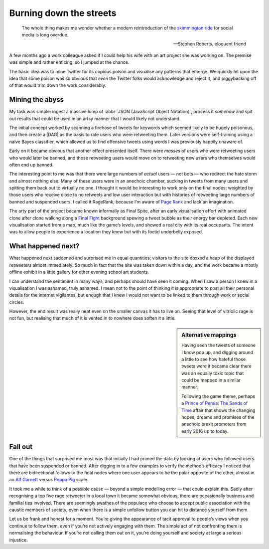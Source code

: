 .. post:: 2017-09-03
   :tags: politics, noise

Burning down the streets
========================

.. epigraph::

    The whole thing makes me wonder whether a modern reintroduction of the
    `skimmington ride`_ for social media is long overdue.

    -- Stephen Roberts, eloquent friend

A few months ago a work colleague asked if I could help his wife with an art
project she was working on.  The premise was simple and rather enticing, so
I jumped at the chance.

The basic idea was to mine Twitter for its copious poison and visualise any
patterns that emerge.  We quickly hit upon the idea that some poison was so
obvious that *even* the Twitter folks would acknowledge and reject it, and
piggybacking off of that would trim down the work considerably.

Mining the abyss
----------------

My task was simple: ingest a massive lump of :abbr:`JSON (JavaScript Object
Notation)`, process it *somehow* and spit out results that could be used in an
artsy manner that I would likely not understand.

The initial concept worked by scanning a firehose of tweets for keywords which
seemed likely to be hugely poisonous, and then create a |DAG| as the basis to
rate users who were retweeting them.  Later versions were self-training using
a naïve Bayes classifier, which allowed us to find offensive tweets using words
I was previously happily unaware of.

Early on it became obvious that another effect presented itself.  There were
*masses* of users who were retweeting users who would later be banned, and
those retweeting users would move on to retweeting new users who themselves
would often end up banned.

.. image:: /.images/final_plight.png
   :alt: Route of evil
   :align: right

The interesting point to me was that there were large numbers of *actual* users
— not bots — who redirect the hate storm and almost nothing else.  Many of
these users were in an anechoic chamber, sucking in tweets from many users and
spitting them back out to virtually no one.  I thought it would be interesting
to work only on the final nodes; weighted by those users who receive close to
no retweets and low user interaction but with histories of retweeting large
numbers of banned and suspended users.  I called it RageRank, because I’m aware
of `Page Rank`_ and lack an imagination.

The arty part of the project became known informally as Final Spite, after an
early visualisation effort with animated clone after clone walking along
a `Final Fight`_ background spewing a tweet bubble as their energy bar
depleted.  Each new visualisation started from a map, much like the game’s
levels, and showed a real city with its real occupants.  The intent was to
allow people to experience a location they knew but with its foetid underbelly
exposed.

.. image:: /.images/final_fight_one.png
   :alt: Final Fight One on the GBA
   :align: right
   :scale: 33%
   :target: https://en.m.wikipedia.org/wiki/Final_Fight

What happened next?
-------------------

What happened next saddened and surprised me in equal quantities; visitors to
the site doxxed a heap of the displayed retweeters almost immediately.  So much
in fact that the site was taken down within a day, and the work became a mostly
offline exhibit in a little gallery for other evening school art students.

I can understand the sentiment in many ways, and perhaps should have seen it
coming.  When I saw a person I knew in a visualisation I was ashamed, truly
ashamed.  I mean not to the point of thinking it is appropriate to post all
their personal details for the internet vigilantes, but enough that I knew
I would not want to be linked to them through work or social circles.

However, the end result was really neat even on the smaller canvas it has to
live on.  Seeing that level of vitriolic rage is not fun, but realising that
much of it is vented in to nowhere does soften it a little.

.. sidebar:: Alternative mappings

   Having seen the tweets of someone I know pop up, and digging around a little
   to see how hateful those tweets were it became clear there was an equally
   toxic topic that could be mapped in a similar manner.

   Following the game theme, perhaps a `Prince of Persia: The Sands of Time`_
   affair that shows the changing hopes, dreams and promises of the anechoic
   brexit promoters from early 2016 up to today.

Fall out
--------

One of the things that surprised me most was that initially I had primed the
data by looking at users who followed users that have been suspended or banned.
After digging in to a few examples to verify the method’s efficacy I noticed
that there are bidirectional follows to the final nodes where one user appears
to be the polar opposite of the other, almost in an `Alf Garnett`_ versus
`Peppa Pig`_ scale.

It took me a while to think of a possible cause — beyond a simple modelling
error — that could explain this.  Sadly after recognising a top five rage
retweeter in a local town it became somewhat obvious, there are occasionally
business and familial ties involved.  There are seemingly swathes of the
populace who choose to accept public association with the caustic members of
society, even when there is a simple unfollow button you can hit to distance
yourself from them.

Let us be frank and honest for a moment.  You’re giving the appearance of tacit
approval to people’s views when you continue to follow them, even if you’re not
actively engaging with them.  The simple act of not confronting them is
normalising the behaviour.  If you’re not calling them out on it, you’re doing
yourself and society at large a serious injustice.

.. _skimmington ride: https://en.m.wikipedia.org/wiki/Charivari
.. _Page Rank: https://en.m.wikipedia.org/wiki/Pagerank
.. _Final Fight: https://en.m.wikipedia.org/wiki/Final_Fight
.. _Prince of Persia\: The Sands of Time: https://en.m.wikipedia.org/wiki/Prince_of_Persia:_The_Sands_of_Time
.. _Alf Garnett: https://en.m.wikipedia.org/wiki/Alf_Garnett
.. _Peppa Pig: https://en.m.wikipedia.org/wiki/Peppa_Pig
